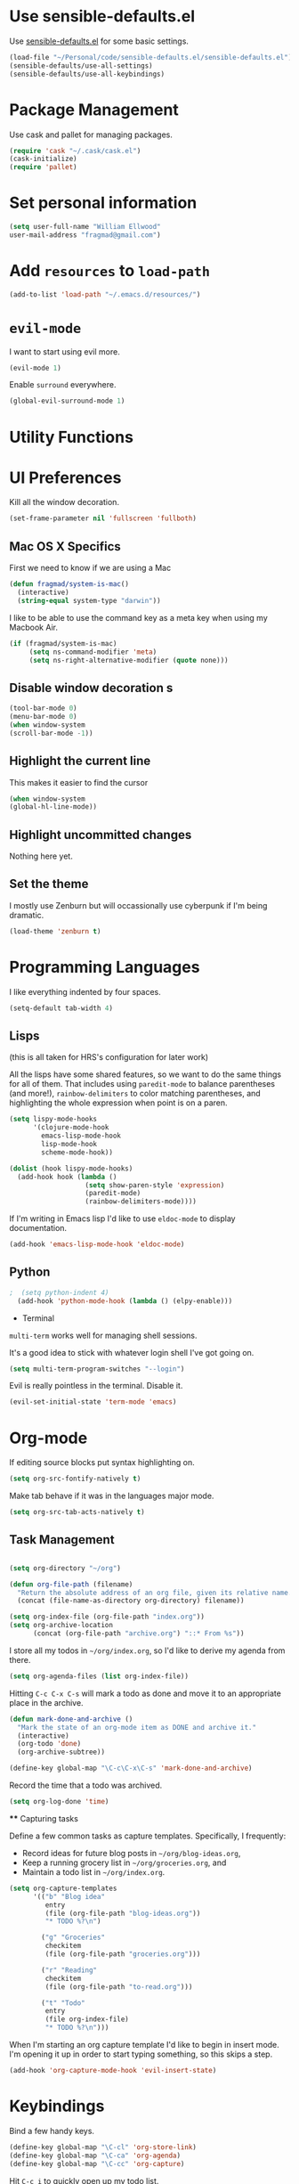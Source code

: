 #+TITLE Emacs Configuration

* Use sensible-defaults.el

Use [[https://github.com/hrs/sensible-defaults.el][sensible-defaults.el]] for some basic settings.


#+BEGIN_SRC emacs-lisp
  (load-file "~/Personal/code/sensible-defaults.el/sensible-defaults.el")
  (sensible-defaults/use-all-settings)
  (sensible-defaults/use-all-keybindings)
#+END_SRC


* Package Management

Use cask and pallet for managing packages.

#+BEGIN_SRC emacs-lisp
(require 'cask "~/.cask/cask.el")
(cask-initialize)
(require 'pallet)
#+END_SRC

* Set personal information

#+BEGIN_SRC emacs-lisp
(setq user-full-name "William Ellwood"
user-mail-address "fragmad@gmail.com")
#+END_SRC

* Add =resources= to =load-path=

#+BEGIN_SRC emacs-lisp
(add-to-list 'load-path "~/.emacs.d/resources/")
#+END_SRC

* =evil-mode=

I want to start using evil more.

#+BEGIN_SRC emacs-lisp
(evil-mode 1)
#+END_SRC

Enable =surround= everywhere.

#+BEGIN_SRC emacs-lisp
  (global-evil-surround-mode 1)
#+END_SRC

* Utility Functions

* UI Preferences

Kill all the window decoration.

#+BEGIN_SRC emacs-lisp
(set-frame-parameter nil 'fullscreen 'fullboth)
#+END_SRC

** Mac OS X Specifics

First we need to know if we are using a Mac

#+BEGIN_SRC emacs-lisp
  (defun fragmad/system-is-mac()
    (interactive)
    (string-equal system-type "darwin"))
#+END_SRC

I like to be able to use the command key as a meta key when using my Macbook Air.

#+BEGIN_SRC emacs-lisp
  (if (fragmad/system-is-mac)
       (setq ns-command-modifier 'meta)
       (setq ns-right-alternative-modifier (quote none)))
#+END_SRC
** Disable window decoration s

#+BEGIN_SRC emacs-lisp
(tool-bar-mode 0)
(menu-bar-mode 0)
(when window-system
(scroll-bar-mode -1))
#+END_SRC

** Highlight the current line

This makes it easier to find the cursor

#+BEGIN_SRC emacs-lisp
(when window-system
(global-hl-line-mode))
#+END_SRC

** Highlight uncommitted changes

Nothing here yet.

** Set the theme

I mostly use Zenburn but will occassionally use cyberpunk if I'm being dramatic.

#+BEGIN_SRC emacs-lisp
(load-theme 'zenburn t)
#+END_SRC

* Programming Languages

I like everything indented by four spaces.

#+BEGIN_SRC emacs-lisp
(setq-default tab-width 4)
#+END_SRC

** Lisps
(this is all taken for HRS's configuration for later work)

All the lisps have some shared features, so we want to do the same things for
all of them. That includes using =paredit-mode= to balance parentheses (and
more!), =rainbow-delimiters= to color matching parentheses, and highlighting the
whole expression when point is on a paren.

#+BEGIN_SRC emacs-lisp
  (setq lispy-mode-hooks
        '(clojure-mode-hook
          emacs-lisp-mode-hook
          lisp-mode-hook
          scheme-mode-hook))

  (dolist (hook lispy-mode-hooks)
    (add-hook hook (lambda ()
                     (setq show-paren-style 'expression)
                     (paredit-mode)
                     (rainbow-delimiters-mode))))
#+END_SRC

If I'm writing in Emacs lisp I'd like to use =eldoc-mode= to display
documentation.

#+BEGIN_SRC emacs-lisp
  (add-hook 'emacs-lisp-mode-hook 'eldoc-mode)
#+END_SRC

** Python

#+BEGIN_SRC emacs-lisp
;  (setq python-indent 4)
  (add-hook 'python-mode-hook (lambda () (elpy-enable)))
 #+END_SRC

 * Terminal

 =multi-term= works well for managing shell sessions.

 It's a good idea to stick with whatever login shell I've got going on.

 #+BEGIN_SRC emacs-lisp
 (setq multi-term-program-switches "--login")
 #+END_SRC

 Evil is really pointless in the terminal. Disable it.

 #+BEGIN_SRC emacs-lisp
   (evil-set-initial-state 'term-mode 'emacs)
 #+END_SRC

* Org-mode

 If editing source blocks put syntax highlighting on.

 #+BEGIN_SRC emacs-lisp
   (setq org-src-fontify-natively t)
 #+END_SRC

 Make tab behave if it was in the languages major mode.

 #+BEGIN_SRC emacs-lisp
 (setq org-src-tab-acts-natively t)
 #+END_SRC

** Task Management
 #+BEGIN_SRC emacs-lisp

 (setq org-directory "~/org")

 (defun org-file-path (filename)
   "Return the absolute address of an org file, given its relative name."
   (concat (file-name-as-directory org-directory) filename))

 (setq org-index-file (org-file-path "index.org"))
 (setq org-archive-location
       (concat (org-file-path "archive.org") "::* From %s"))
 #+END_SRC

 I store all my todos in =~/org/index.org=, so I'd like to derive my agenda from
 there.

 #+BEGIN_SRC emacs-lisp
   (setq org-agenda-files (list org-index-file))
 #+END_SRC

 Hitting =C-c C-x C-s= will mark a todo as done and move it to an appropriate
 place in the archive.

 #+BEGIN_SRC emacs-lisp
   (defun mark-done-and-archive ()
     "Mark the state of an org-mode item as DONE and archive it."
     (interactive)
     (org-todo 'done)
     (org-archive-subtree))

   (define-key global-map "\C-c\C-x\C-s" 'mark-done-and-archive)
 #+END_SRC

 Record the time that a todo was archived.

 #+BEGIN_SRC emacs-lisp
   (setq org-log-done 'time)
 #+END_SRC

 **** Capturing tasks

 Define a few common tasks as capture templates. Specifically, I frequently:

 - Record ideas for future blog posts in =~/org/blog-ideas.org=,
 - Keep a running grocery list in =~/org/groceries.org=, and
 - Maintain a todo list in =~/org/index.org=.

 #+BEGIN_SRC emacs-lisp
   (setq org-capture-templates
         '(("b" "Blog idea"
            entry
            (file (org-file-path "blog-ideas.org"))
            "* TODO %?\n")

           ("g" "Groceries"
            checkitem
            (file (org-file-path "groceries.org")))

           ("r" "Reading"
            checkitem
            (file (org-file-path "to-read.org")))

           ("t" "Todo"
            entry
            (file org-index-file)
            "* TODO %?\n")))
 #+END_SRC

 When I'm starting an org capture template I'd like to begin in insert mode. I'm
 opening it up in order to start typing something, so this skips a step.

 #+BEGIN_SRC emacs-lisp
   (add-hook 'org-capture-mode-hook 'evil-insert-state)
 #+END_SRC

* Keybindings

 Bind a few handy keys.

 #+BEGIN_SRC emacs-lisp
   (define-key global-map "\C-cl" 'org-store-link)
   (define-key global-map "\C-ca" 'org-agenda)
   (define-key global-map "\C-cc" 'org-capture)
 #+END_SRC

 Hit =C-c i= to quickly open up my todo list.

 #+BEGIN_SRC emacs-lisp
   (defun open-index-file ()
     "Open the master org TODO list."
     (interactive)
 ;    (hrs/copy-tasks-from-inbox)
     (find-file org-index-file)
     (flycheck-mode -1)
     (end-of-buffer))

   (global-set-key (kbd "C-c i") 'open-index-file)
 #+END_SRC

 Hit =M-n= to quickly open up a capture template for a new todo.

 #+BEGIN_SRC emacs-lisp
   (defun org-capture-todo ()
     (interactive)
     (org-capture :keys "t"))

   (global-set-key (kbd "M-n") 'org-capture-todo)
 #+END_SRC

 **** Capturing Tasks

 Templates for task capturing

 **** Keybindings

 ** Exporting

  More to go here.

 *** Exporting to HTML

 Don't include the footer with my details.

 #+BEGIN_SRC emacs-lisp
   (setq org-html-postamble nil)
 #+END_SRC


 * =dired=

 Nothing here yet.

* Editing

** Always use spaces

 Tabs are awful.

 #+BEGIN_SRC emacs-lisp
 (setq-default indent-tabs-mode nil)
 #+END_SRC

** Spellchecking

 I basically can't spell.

 Use flycheck in text buffers.

 #+BEGIN_SRC emacs-lisp
   (add-hook 'markdown-mode-hook #'flycheck-mode)
   (add-hook 'text-mode-hook #'flycheck-mode)
   (add-hook 'org-mode-hook #'flycheck-mode)
 #+END_SRC

** Configure ido

 #+BEGIN_SRC emacs-lisp

   (setq ido-enable-flex-matching t)
   (setq ido-everywhere t)
   (ido-mode 1)
   (ido-ubiquitous)
   (flx-ido-mode 1) ; better/faster matching
   (setq ido-create-new-buffer 'always) ; don't confirm to create new buffers
 #+END_SRC

 ** Use Smex to handle M-x with ido

 #+BEGIN_SRC emacs-lisp
 (smex-initialize)

 (global-set-key (kbd "M-x") 'smex)
 (global-set-key (kbd "M-X") 'smex-major-mode-commands)
 #+END_SRC


* Some custom keybindings

 #+BEGIN_SRC emacs-lisp
   (global-set-key (kbd "C-;") 'comment-or-uncomment-region)
   (global-set-key (kbd "C-+") 'text-scale-increase)
   (global-set-key (kbd "C--") 'text-scale-decrease)
   (global-set-key [f11] 'toggle-frame-fullscreen)
   (global-set-key [f12] 'indent-buffer)
   (global-set-key (kbd "C-c C-s") 'ispell-word)
   (global-set-key (kbd "C-x C-k") 'kill-region)
   (global-set-key (kbd "C-c s") 'multi-term)
   (global-set-key (kbd "M-<up>")  'fragmad/move-line-up)
   (global-set-key (kbd "M-<down>")  'fragmad/move-line-down)
   (global-set-key (kbd "M-o") 'other-window)
   (global-set-key (kbd "C-x g") 'magit-status)
   (global-set-key (kbd "M-/") 'hippie-expand)
 #+END_SRC
